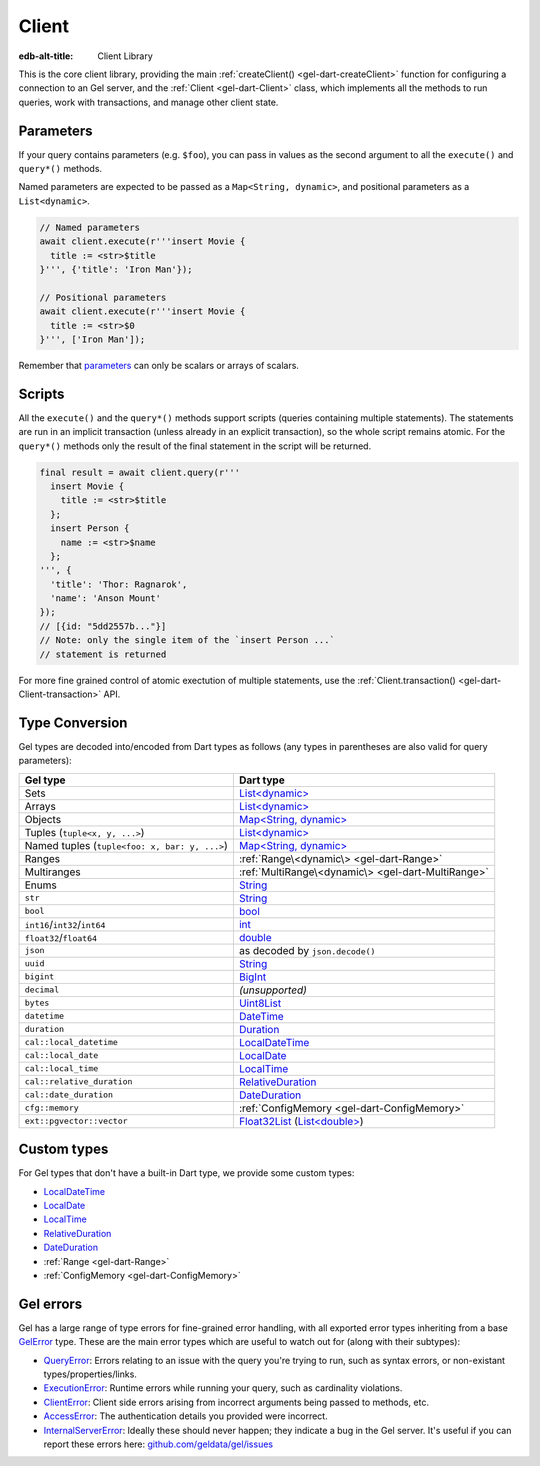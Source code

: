 
Client
======

:edb-alt-title: Client Library

This is the core client library, providing the main :ref:`createClient() <gel-dart-createClient>`
function for configuring a connection to an Gel server, and the :ref:`Client <gel-dart-Client>`
class, which implements all the methods to run queries, work with
transactions, and manage other client state.

Parameters​
-----------

If your query contains parameters (e.g. ``$foo``), you can pass in values as
the second argument to all the ``execute()`` and ``query*()`` methods.

Named parameters are expected to be passed as a ``Map<String, dynamic>``, and
positional parameters as a ``List<dynamic>``.

.. code-block:: dart

    // Named parameters
    await client.execute(r'''insert Movie {
      title := <str>$title
    }''', {'title': 'Iron Man'});
    
    // Positional parameters
    await client.execute(r'''insert Movie {
      title := <str>$0
    }''', ['Iron Man']);
    
Remember that `parameters </reference/edgeql/parameters#parameter-types-and-json>`__
can only be scalars or arrays of scalars.

Scripts​
--------

All the ``execute()`` and the ``query*()`` methods support scripts (queries
containing multiple statements). The statements are run in an implicit
transaction (unless already in an explicit transaction), so the whole
script remains atomic. For the ``query*()`` methods only the result of the
final statement in the script will be returned.

.. code-block:: dart

    final result = await client.query(r'''
      insert Movie {
        title := <str>$title
      };
      insert Person {
        name := <str>$name
      };
    ''', {
      'title': 'Thor: Ragnarok',
      'name': 'Anson Mount'
    });
    // [{id: "5dd2557b..."}]
    // Note: only the single item of the `insert Person ...`
    // statement is returned
    
For more fine grained control of atomic exectution of multiple statements,
use the :ref:`Client.transaction() <gel-dart-Client-transaction>` API.

Type Conversion
---------------

Gel types are decoded into/encoded from Dart types as follows (any types
in parentheses are also valid for query parameters):

.. list-table::
  :header-rows: 1

  * - Gel type
    - Dart type
  * - Sets
    - `List\<dynamic\> <https://api.dart.dev/stable/3.7.1/dart-core/List-class.html>`__
  * - Arrays
    - `List\<dynamic\> <https://api.dart.dev/stable/3.7.1/dart-core/List-class.html>`__
  * - Objects
    - `Map\<String, dynamic\> <https://api.dart.dev/stable/3.7.1/dart-core/Map-class.html>`__
  * - Tuples (``tuple<x, y, ...>``)
    - `List\<dynamic\> <https://api.dart.dev/stable/3.7.1/dart-core/List-class.html>`__
  * - Named tuples (``tuple<foo: x, bar: y, ...>``)
    - `Map\<String, dynamic\> <https://api.dart.dev/stable/3.7.1/dart-core/Map-class.html>`__
  * - Ranges
    - :ref:`Range\<dynamic\> <gel-dart-Range>`
  * - Multiranges
    - :ref:`MultiRange\<dynamic\> <gel-dart-MultiRange>`
  * - Enums
    - `String <https://api.dart.dev/stable/3.7.1/dart-core/String-class.html>`__
  * - ``str``
    - `String <https://api.dart.dev/stable/3.7.1/dart-core/String-class.html>`__
  * - ``bool``
    - `bool <https://api.dart.dev/stable/3.7.1/dart-core/bool-class.html>`__
  * - ``int16``/``int32``/``int64``
    - `int <https://api.dart.dev/stable/3.7.1/dart-core/int-class.html>`__
  * - ``float32``/``float64``
    - `double <https://api.dart.dev/stable/3.7.1/dart-core/double-class.html>`__
  * - ``json``
    - as decoded by ``json.decode()``
  * - ``uuid``
    - `String <https://api.dart.dev/stable/3.7.1/dart-core/String-class.html>`__
  * - ``bigint``
    - `BigInt <https://api.dart.dev/stable/3.7.1/dart-core/BigInt-class.html>`__
  * - ``decimal``
    - *(unsupported)*
  * - ``bytes``
    - `Uint8List <https://api.dart.dev/stable/3.7.1/dart-typed_data/Uint8List-class.html>`__
  * - ``datetime``
    - `DateTime <https://api.dart.dev/stable/3.7.1/dart-core/DateTime-class.html>`__
  * - ``duration``
    - `Duration <https://api.dart.dev/stable/3.7.1/dart-core/Duration-class.html>`__
  * - ``cal::local_datetime``
    - `LocalDateTime <https://pub.dev/documentation/gel/latest/gel/LocalDateTime-class.html>`__
  * - ``cal::local_date``
    - `LocalDate <https://pub.dev/documentation/gel/latest/gel/LocalDate-class.html>`__
  * - ``cal::local_time``
    - `LocalTime <https://pub.dev/documentation/gel/latest/gel/LocalTime-class.html>`__
  * - ``cal::relative_duration``
    - `RelativeDuration <https://pub.dev/documentation/gel/latest/gel/RelativeDuration-class.html>`__
  * - ``cal::date_duration``
    - `DateDuration <https://pub.dev/documentation/gel/latest/gel/DateDuration-class.html>`__
  * - ``cfg::memory``
    - :ref:`ConfigMemory <gel-dart-ConfigMemory>`
  * - ``ext::pgvector::vector``
    - `Float32List <https://api.dart.dev/stable/3.7.1/dart-typed_data/Float32List-class.html>`__ (`List\<double\> <https://api.dart.dev/stable/3.7.1/dart-core/List-class.html>`__)

Custom types
------------

For Gel types that don't have a built-in Dart type, we provide some
custom types:


* `LocalDateTime <https://pub.dev/documentation/gel/latest/gel/LocalDateTime-class.html>`__

* `LocalDate <https://pub.dev/documentation/gel/latest/gel/LocalDate-class.html>`__

* `LocalTime <https://pub.dev/documentation/gel/latest/gel/LocalTime-class.html>`__

* `RelativeDuration <https://pub.dev/documentation/gel/latest/gel/RelativeDuration-class.html>`__

* `DateDuration <https://pub.dev/documentation/gel/latest/gel/DateDuration-class.html>`__

* :ref:`Range <gel-dart-Range>`

* :ref:`ConfigMemory <gel-dart-ConfigMemory>`

Gel errors
----------

Gel has a large range of type errors for fine-grained error handling,
with all exported error types inheriting from a base `GelError <https://pub.dev/documentation/gel/latest/gel/GelError-class.html>`__ type.
These are the main error types which are useful to watch out for (along
with their subtypes):


* `QueryError <https://pub.dev/documentation/gel/latest/gel/QueryError-class.html>`__: Errors relating to an issue with the query you're trying
  to run, such as syntax errors, or non-existant types/properties/links.

* `ExecutionError <https://pub.dev/documentation/gel/latest/gel/ExecutionError-class.html>`__: Runtime errors while running your query, such as
  cardinality violations.

* `ClientError <https://pub.dev/documentation/gel/latest/gel/ClientError-class.html>`__: Client side errors arising from incorrect arguments being
  passed to methods, etc.

* `AccessError <https://pub.dev/documentation/gel/latest/gel/AccessError-class.html>`__: The authentication details you provided were incorrect.

* `InternalServerError <https://pub.dev/documentation/gel/latest/gel/InternalServerError-class.html>`__: Ideally these should never happen; they indicate a
  bug in the Gel server. It's useful if you can
  report these errors here: `github.com/geldata/gel/issues <https://github.com/geldata/gel/issues>`__
